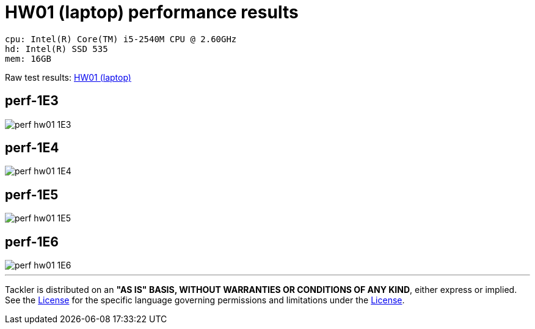 = HW01 (laptop) performance results

----
cpu: Intel(R) Core(TM) i5-2540M CPU @ 2.60GHz
hd: Intel(R) SSD 535
mem: 16GB
----
Raw test results: link:./hw01/[HW01 (laptop)]


== perf-1E3
image::perf-hw01-1E3.svg[]

== perf-1E4
image::perf-hw01-1E4.svg[]

== perf-1E5
image::perf-hw01-1E5.svg[]

== perf-1E6
image::perf-hw01-1E6.svg[]


'''
Tackler is distributed on an *"AS IS" BASIS, WITHOUT WARRANTIES OR CONDITIONS OF ANY KIND*, either express or implied.
See the link:../../LICENSE[License] for the specific language governing permissions and limitations under
the link:../../LICENSE[License].
